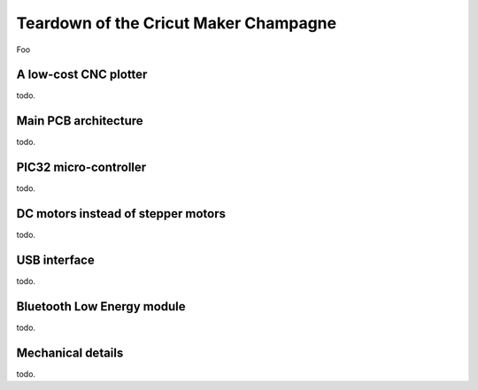 Teardown of the Cricut Maker Champagne
======================================

Foo

A low-cost CNC plotter
----------------------

todo.

Main PCB architecture
---------------------

todo.

PIC32 micro-controller
----------------------

todo.

DC motors instead of stepper motors
-----------------------------------

todo.

USB interface
-------------

todo.

Bluetooth Low Energy module
---------------------------

todo.

Mechanical details
------------------

todo.